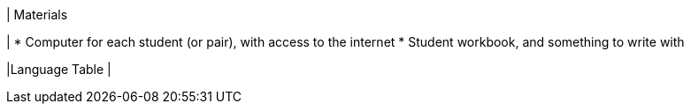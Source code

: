 | Materials

|
* Computer for each student (or pair), with access to the
internet
* Student workbook, and something to write with

|Language Table
|
[.lang-features-table,cols="1a,1a,1a"]
!===

!Types!Functions!Values

!Number
!`num-sqrt`, `num-sqr`
! `4`, `-1.2`, `2/3`

!String
!`string-repeat`, `string-contains`
! `"hello"`, `"91"`

!Boolean
!`==`, `<`, `<=`, `>=`, `string-equal`
! `true`, `false`

!Image
!`triangle`, `circle`, `star`,
`rectangle`, `ellipse`, `square`,
`text`, `overlay`, `bar-chart`,
`pie-chart`, `bar-chart-raw`,
`pie-chart-raw`
!
image::{pathwayrootdir}lessons/ds-question-types/xtra/star.png[]
image::{pathwayrootdir}lessons/ds-question-types/xtra/triangle.png[]

!Table
! `count`
!
!===

